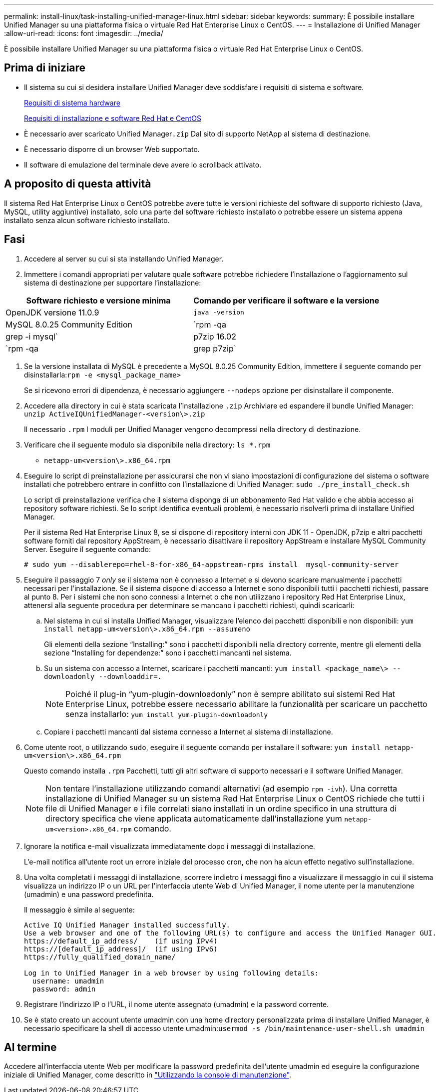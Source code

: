 ---
permalink: install-linux/task-installing-unified-manager-linux.html 
sidebar: sidebar 
keywords:  
summary: È possibile installare Unified Manager su una piattaforma fisica o virtuale Red Hat Enterprise Linux o CentOS. 
---
= Installazione di Unified Manager
:allow-uri-read: 
:icons: font
:imagesdir: ../media/


[role="lead"]
È possibile installare Unified Manager su una piattaforma fisica o virtuale Red Hat Enterprise Linux o CentOS.



== Prima di iniziare

* Il sistema su cui si desidera installare Unified Manager deve soddisfare i requisiti di sistema e software.
+
xref:concept-virtual-infrastructure-or-hardware-system-requirements.adoc[Requisiti di sistema hardware]

+
xref:reference-red-hat-and-centos-software-and-installation-requirements.adoc[Requisiti di installazione e software Red Hat e CentOS]

* È necessario aver scaricato Unified Manager``.zip`` Dal sito di supporto NetApp al sistema di destinazione.
* È necessario disporre di un browser Web supportato.
* Il software di emulazione del terminale deve avere lo scrollback attivato.




== A proposito di questa attività

Il sistema Red Hat Enterprise Linux o CentOS potrebbe avere tutte le versioni richieste del software di supporto richiesto (Java, MySQL, utility aggiuntive) installato, solo una parte del software richiesto installato o potrebbe essere un sistema appena installato senza alcun software richiesto installato.



== Fasi

. Accedere al server su cui si sta installando Unified Manager.
. Immettere i comandi appropriati per valutare quale software potrebbe richiedere l'installazione o l'aggiornamento sul sistema di destinazione per supportare l'installazione:


[cols="2*"]
|===
| Software richiesto e versione minima | Comando per verificare il software e la versione 


 a| 
OpenJDK versione 11.0.9
 a| 
`java -version`



 a| 
MySQL 8.0.25 Community Edition
 a| 
`rpm -qa | grep -i mysql`



 a| 
p7zip 16.02
 a| 
`rpm -qa | grep p7zip`

|===
. Se la versione installata di MySQL è precedente a MySQL 8.0.25 Community Edition, immettere il seguente comando per disinstallarla:``rpm -e <mysql_package_name>``
+
Se si ricevono errori di dipendenza, è necessario aggiungere `--nodeps` opzione per disinstallare il componente.

. Accedere alla directory in cui è stata scaricata l'installazione `.zip` Archiviare ed espandere il bundle Unified Manager: `unzip ActiveIQUnifiedManager-<version\>.zip`
+
Il necessario `.rpm` I moduli per Unified Manager vengono decompressi nella directory di destinazione.

. Verificare che il seguente modulo sia disponibile nella directory: `ls *.rpm`
+
** `netapp-um<version\>.x86_64.rpm`


. Eseguire lo script di preinstallazione per assicurarsi che non vi siano impostazioni di configurazione del sistema o software installati che potrebbero entrare in conflitto con l'installazione di Unified Manager: `sudo ./pre_install_check.sh`
+
Lo script di preinstallazione verifica che il sistema disponga di un abbonamento Red Hat valido e che abbia accesso ai repository software richiesti. Se lo script identifica eventuali problemi, è necessario risolverli prima di installare Unified Manager.

+
Per il sistema Red Hat Enterprise Linux 8, se si dispone di repository interni con JDK 11 - OpenJDK, p7zip e altri pacchetti software forniti dal repository AppStream, è necessario disattivare il repository AppStream e installare MySQL Community Server. Eseguire il seguente comando:

+
[listing]
----
# sudo yum --disablerepo=rhel-8-for-x86_64-appstream-rpms install  mysql-community-server
----
. Eseguire il passaggio 7 _only_ se il sistema non è connesso a Internet e si devono scaricare manualmente i pacchetti necessari per l'installazione. Se il sistema dispone di accesso a Internet e sono disponibili tutti i pacchetti richiesti, passare al punto 8. Per i sistemi che non sono connessi a Internet o che non utilizzano i repository Red Hat Enterprise Linux, attenersi alla seguente procedura per determinare se mancano i pacchetti richiesti, quindi scaricarli:
+
.. Nel sistema in cui si installa Unified Manager, visualizzare l'elenco dei pacchetti disponibili e non disponibili: `yum install netapp-um<version\>.x86_64.rpm --assumeno`
+
Gli elementi della sezione "`Installing:`" sono i pacchetti disponibili nella directory corrente, mentre gli elementi della sezione "`Installing for dependenze:`" sono i pacchetti mancanti nel sistema.

.. Su un sistema con accesso a Internet, scaricare i pacchetti mancanti: `yum install <package_name\> --downloadonly --downloaddir=.`
+
[NOTE]
====
Poiché il plug-in "`yum-plugin-downloadonly`" non è sempre abilitato sui sistemi Red Hat Enterprise Linux, potrebbe essere necessario abilitare la funzionalità per scaricare un pacchetto senza installarlo: `yum install yum-plugin-downloadonly`

====
.. Copiare i pacchetti mancanti dal sistema connesso a Internet al sistema di installazione.


. Come utente root, o utilizzando `sudo`, eseguire il seguente comando per installare il software: `yum install netapp-um<version\>.x86_64.rpm`
+
Questo comando installa `.rpm` Pacchetti, tutti gli altri software di supporto necessari e il software Unified Manager.

+
[NOTE]
====
Non tentare l'installazione utilizzando comandi alternativi (ad esempio `rpm -ivh`). Una corretta installazione di Unified Manager su un sistema Red Hat Enterprise Linux o CentOS richiede che tutti i file di Unified Manager e i file correlati siano installati in un ordine specifico in una struttura di directory specifica che viene applicata automaticamente dall'installazione yum `netapp-um<version>.x86_64.rpm` comando.

====
. Ignorare la notifica e-mail visualizzata immediatamente dopo i messaggi di installazione.
+
L'e-mail notifica all'utente root un errore iniziale del processo cron, che non ha alcun effetto negativo sull'installazione.

. Una volta completati i messaggi di installazione, scorrere indietro i messaggi fino a visualizzare il messaggio in cui il sistema visualizza un indirizzo IP o un URL per l'interfaccia utente Web di Unified Manager, il nome utente per la manutenzione (umadmin) e una password predefinita.
+
Il messaggio è simile al seguente:

+
[listing]
----
Active IQ Unified Manager installed successfully.
Use a web browser and one of the following URL(s) to configure and access the Unified Manager GUI.
https://default_ip_address/    (if using IPv4)
https://[default_ip_address]/  (if using IPv6)
https://fully_qualified_domain_name/

Log in to Unified Manager in a web browser by using following details:
  username: umadmin
  password: admin
----
. Registrare l'indirizzo IP o l'URL, il nome utente assegnato (umadmin) e la password corrente.
. Se è stato creato un account utente umadmin con una home directory personalizzata prima di installare Unified Manager, è necessario specificare la shell di accesso utente umadmin:``usermod -s /bin/maintenance-user-shell.sh umadmin``




== Al termine

Accedere all'interfaccia utente Web per modificare la password predefinita dell'utente umadmin ed eseguire la configurazione iniziale di Unified Manager, come descritto in link:../config/task-using-the-maintenance-console.html["Utilizzando la console di manutenzione"].
